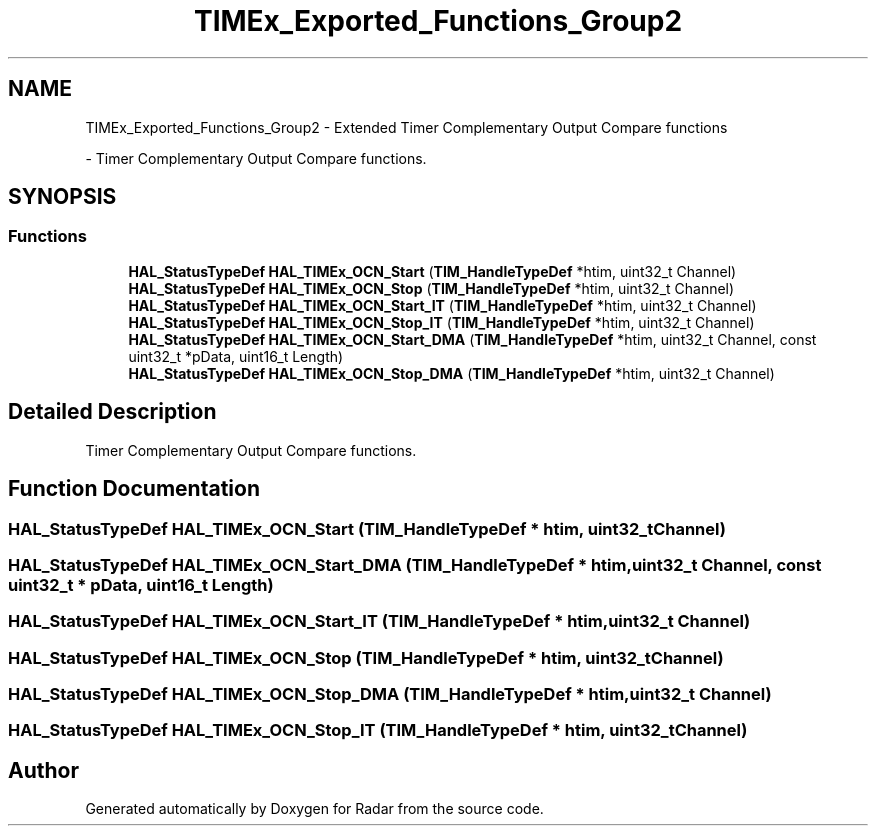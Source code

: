 .TH "TIMEx_Exported_Functions_Group2" 3 "Version 1.0.0" "Radar" \" -*- nroff -*-
.ad l
.nh
.SH NAME
TIMEx_Exported_Functions_Group2 \- Extended Timer Complementary Output Compare functions
.PP
 \- Timer Complementary Output Compare functions\&.  

.SH SYNOPSIS
.br
.PP
.SS "Functions"

.in +1c
.ti -1c
.RI "\fBHAL_StatusTypeDef\fP \fBHAL_TIMEx_OCN_Start\fP (\fBTIM_HandleTypeDef\fP *htim, uint32_t Channel)"
.br
.ti -1c
.RI "\fBHAL_StatusTypeDef\fP \fBHAL_TIMEx_OCN_Stop\fP (\fBTIM_HandleTypeDef\fP *htim, uint32_t Channel)"
.br
.ti -1c
.RI "\fBHAL_StatusTypeDef\fP \fBHAL_TIMEx_OCN_Start_IT\fP (\fBTIM_HandleTypeDef\fP *htim, uint32_t Channel)"
.br
.ti -1c
.RI "\fBHAL_StatusTypeDef\fP \fBHAL_TIMEx_OCN_Stop_IT\fP (\fBTIM_HandleTypeDef\fP *htim, uint32_t Channel)"
.br
.ti -1c
.RI "\fBHAL_StatusTypeDef\fP \fBHAL_TIMEx_OCN_Start_DMA\fP (\fBTIM_HandleTypeDef\fP *htim, uint32_t Channel, const uint32_t *pData, uint16_t Length)"
.br
.ti -1c
.RI "\fBHAL_StatusTypeDef\fP \fBHAL_TIMEx_OCN_Stop_DMA\fP (\fBTIM_HandleTypeDef\fP *htim, uint32_t Channel)"
.br
.in -1c
.SH "Detailed Description"
.PP 
Timer Complementary Output Compare functions\&. 


.SH "Function Documentation"
.PP 
.SS "\fBHAL_StatusTypeDef\fP HAL_TIMEx_OCN_Start (\fBTIM_HandleTypeDef\fP * htim, uint32_t Channel)"

.SS "\fBHAL_StatusTypeDef\fP HAL_TIMEx_OCN_Start_DMA (\fBTIM_HandleTypeDef\fP * htim, uint32_t Channel, const uint32_t * pData, uint16_t Length)"

.SS "\fBHAL_StatusTypeDef\fP HAL_TIMEx_OCN_Start_IT (\fBTIM_HandleTypeDef\fP * htim, uint32_t Channel)"

.SS "\fBHAL_StatusTypeDef\fP HAL_TIMEx_OCN_Stop (\fBTIM_HandleTypeDef\fP * htim, uint32_t Channel)"

.SS "\fBHAL_StatusTypeDef\fP HAL_TIMEx_OCN_Stop_DMA (\fBTIM_HandleTypeDef\fP * htim, uint32_t Channel)"

.SS "\fBHAL_StatusTypeDef\fP HAL_TIMEx_OCN_Stop_IT (\fBTIM_HandleTypeDef\fP * htim, uint32_t Channel)"

.SH "Author"
.PP 
Generated automatically by Doxygen for Radar from the source code\&.
